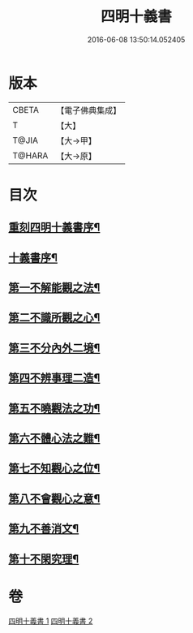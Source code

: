 #+TITLE: 四明十義書 
#+DATE: 2016-06-08 13:50:14.052405

* 版本
 |     CBETA|【電子佛典集成】|
 |         T|【大】     |
 |     T@JIA|【大→甲】   |
 |    T@HARA|【大→原】   |

* 目次
** [[file:KR6d0185_001.txt::001-0831a17][重刻四明十義書序¶]]
** [[file:KR6d0185_001.txt::001-0831b16][十義書序¶]]
** [[file:KR6d0185_001.txt::001-0832c12][第一不解能觀之法¶]]
** [[file:KR6d0185_001.txt::001-0834b14][第二不識所觀之心¶]]
** [[file:KR6d0185_001.txt::001-0836b26][第三不分內外二境¶]]
** [[file:KR6d0185_001.txt::001-0841a13][第四不辨事理二造¶]]
** [[file:KR6d0185_002.txt::002-0842b25][第五不曉觀法之功¶]]
** [[file:KR6d0185_002.txt::002-0846a6][第六不體心法之難¶]]
** [[file:KR6d0185_002.txt::002-0849b19][第七不知觀心之位¶]]
** [[file:KR6d0185_002.txt::002-0850a19][第八不會觀心之意¶]]
** [[file:KR6d0185_002.txt::002-0852b14][第九不善消文¶]]
** [[file:KR6d0185_002.txt::002-0854b23][第十不閑究理¶]]

* 卷
[[file:KR6d0185_001.txt][四明十義書 1]]
[[file:KR6d0185_002.txt][四明十義書 2]]

